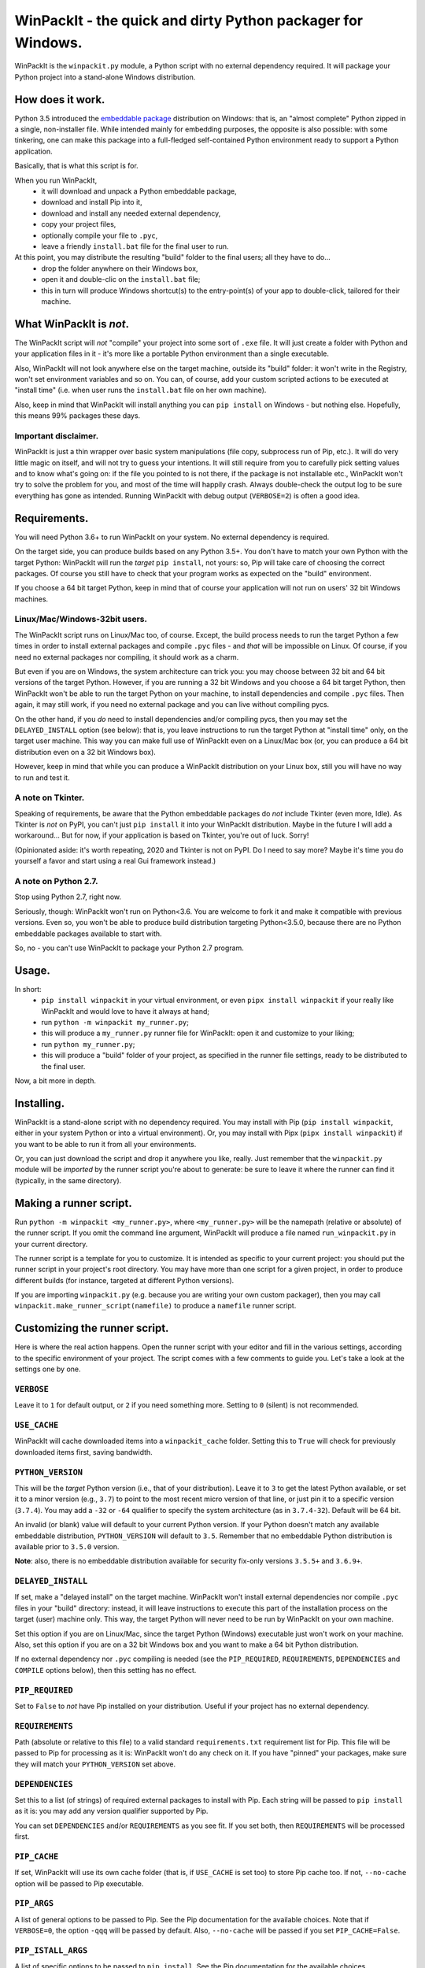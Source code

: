 WinPackIt - the quick and dirty Python packager for Windows.
============================================================

WinPackIt is the ``winpackit.py`` module, a Python script with no external dependency required. 
It will package your Python project into a stand-alone Windows distribution. 

How does it work.
-----------------

Python 3.5 introduced the `embeddable package`_ distribution on Windows: that is, an "almost complete" Python zipped in a single, non-installer file. While intended mainly for embedding purposes, the opposite is also possible: with some tinkering, one can make this package into a full-fledged self-contained Python environment ready to support a Python application. 

Basically, that is what this script is for. 

When you run WinPackIt, 
    - it will download and unpack a Python embeddable package,
    - download and install Pip into it,
    - download and install any needed external dependency,
    - copy your project files,
    - optionally compile your file to ``.pyc``,
    - leave a friendly ``install.bat`` file for the final user to run.

At this point, you may distribute the resulting "build" folder to the final users; all they have to do... 
    - drop the folder anywhere on their Windows box,
    - open it and double-clic on the ``install.bat`` file;
    - this in turn will produce Windows shortcut(s) to the entry-point(s) of your app to double-click, tailored for their machine. 

What WinPackIt is *not*.
------------------------

The WinPackIt script will *not* "compile" your project into some sort of ``.exe`` file. It will just create a folder with Python and your application files in it - it's more like a portable Python environment than a single executable. 

Also, WinPackIt will not look anywhere else on the target machine, outside its "build" folder: it won't write in the Registry, won't set environment variables and so on. You can, of course, add your custom scripted actions to be executed at "install time" (i.e. when user runs the ``install.bat`` file on her own machine). 

Also, keep in mind that WinPackIt will install anything you can ``pip install`` on Windows - but nothing else. Hopefully, this means 99% packages these days. 

Important disclaimer.
^^^^^^^^^^^^^^^^^^^^^

WinPackIt is just a thin wrapper over basic system manipulations (file copy, subprocess run of Pip, etc.). It will do very little magic on itself, and will not try to guess your intentions. It will still require from you to carefully pick setting values and to know what's going on: if the file you pointed to is not there, if the package is not installable etc., WinPackIt won't try to solve the problem for you, and most of the time will happily crash. Always double-check the output log to be sure everything has gone as intended. Running WinPackIt with debug output (``VERBOSE=2``) is often a good idea.

Requirements.
-------------

You will need Python 3.6+ to run WinPackIt on your system. No external dependency is required. 

On the target side, you can produce builds based on any Python 3.5+. You don't have to match your own Python with the target Python: WinPackIt will run the *target* ``pip install``, not yours: so, Pip will take care of choosing the correct packages. Of course you still have to check that your program works as expected on the "build" environment. 

If you choose a 64 bit target Python, keep in mind that of course your application will not run on users' 32 bit Windows machines. 

Linux/Mac/Windows-32bit users.
^^^^^^^^^^^^^^^^^^^^^^^^^^^^^^

The WinPackIt script runs on Linux/Mac too, of course. Except, the build process needs to run the target Python a few times in order to install external packages and compile ``.pyc`` files - and *that* will be impossible on Linux. Of course, if you need no external packages nor compiling, it should work as a charm. 

But even if you are on Windows, the system architecture can trick you: you may choose between 32 bit and 64 bit versions of the target Python. However, if you are running a 32 bit Windows and you choose a 64 bit target Python, then WinPackIt won't be able to run the target Python on your machine, to install dependencies and compile ``.pyc`` files. Then again, it may still work, if you need no external package and you can live without compiling pycs. 

On the other hand, if you *do* need to install dependencies and/or compiling pycs, then you may set the ``DELAYED_INSTALL`` option (see below): that is, you leave instructions to run the target Python at "install time" only, on the target user machine. This way you can make full use of WinPackIt even on a Linux/Mac box (or, you can produce a 64 bit distribution even on a 32 bit Windows box). 

However, keep in mind that while you can produce a WinPackIt distribution on your Linux box, still you will have no way to run and test it. 

A note on Tkinter.
^^^^^^^^^^^^^^^^^^

Speaking of requirements, be aware that the Python embeddable packages do *not* include Tkinter (even more, Idle). As Tkinter is *not* on PyPI, you can't just ``pip install`` it into your WinPackIt distribution. Maybe in the future I will add a workaround... But for now, if your application is based on Tkinter, you're out of luck. Sorry!

(Opinionated aside: it's worth repeating, 2020 and Tkinter is not on PyPI. Do I need to say more? Maybe it's time you do yourself a favor and start using a real Gui framework instead.)

A note on Python 2.7.
^^^^^^^^^^^^^^^^^^^^^

Stop using Python 2.7, right now.

Seriously, though: WinPackIt won't run on Python<3.6. You are welcome to fork it and make it compatible with previous versions. Even so, you won't be able to produce build distribution targeting Python<3.5.0, because there are no Python embeddable packages available to start with. 

So, no - you can't use WinPackIt to package your Python 2.7 program. 

Usage.
------

In short: 
    - ``pip install winpackit`` in your virtual environment, or even ``pipx install winpackit`` if your really like WinPackIt and would love to have it always at hand;
    - run ``python -m winpackit my_runner.py``;
    - this will produce a ``my_runner.py`` runner file for WinPackIt: open it and customize to your liking;
    - run ``python my_runner.py``;
    - this will produce a "build" folder of your project, as specified in the runner file settings, ready to be distributed to the final user.

Now, a bit more in depth. 

Installing.
-----------

WinPackIt is a stand-alone script with no dependency required. You may install with Pip (``pip install winpackit``, either in your system Python or into a virtual environment). Or, you may install with Pipx (``pipx install winpackit``) if you want to be able to run it from all your environments.

Or, you can just download the script and drop it anywhere you like, really. Just remember that the ``winpackit.py`` module will be *imported* by the runner script you're about to generate: be sure to leave it where the runner can find it (typically, in the same directory). 

Making a runner script.
-----------------------

Run ``python -m winpackit <my_runner.py>``, where ``<my_runner.py>`` will be the namepath (relative or absolute) of the runner script. If you omit the command line argument, WinPackIt will produce a file named ``run_winpackit.py`` in your current directory. 

The runner script is a template for you to customize. It is intended as specific to your current project: you should put the runner script in your project's root directory. You may have more than one script for a given project, in order to produce different builds (for instance, targeted at different Python versions).

If you are importing ``winpackit.py`` (e.g. because you are writing your own custom packager), then you may call ``winpackit.make_runner_script(namefile)`` to produce a ``namefile`` runner script. 

Customizing the runner script.
------------------------------

Here is where the real action happens. Open the runner script with your editor and fill in the various settings, according to the specific environment of your project. The script comes with a few comments to guide you. Let's take a look at the settings one by one. 

``VERBOSE``
^^^^^^^^^^^

Leave it to ``1`` for default output, or ``2`` if you need something more. Setting to ``0`` (silent) is not recommended.

``USE_CACHE``
^^^^^^^^^^^^^

WinPackIt will cache downloaded items into a ``winpackit_cache`` folder. Setting this to ``True`` will check for previously downloaded items first, saving bandwidth.

``PYTHON_VERSION``
^^^^^^^^^^^^^^^^^^

This will be the *target* Python version (i.e., that of your distribution). Leave it to ``3`` to get the latest Python available, or set it to a minor version (e.g., ``3.7``) to point to the most recent micro version of that line, or just pin it to a specific version (``3.7.4``). You may add a ``-32`` or ``-64`` qualifier to specify the system architecture (as in ``3.7.4-32``). Default will be 64 bit. 

An invalid (or blank) value will default to your current Python version. If your Python doesn't match any available embeddable distribution, ``PYTHON_VERSION`` will default to ``3.5``. Remember that no embeddable Python distribution is available prior to ``3.5.0`` version. 

**Note**: also, there is no embeddable distribution available for security fix-only versions ``3.5.5+`` and ``3.6.9+``. 

``DELAYED_INSTALL``
^^^^^^^^^^^^^^^^^^^

If set, make a "delayed install" on the target machine. WinPackIt won't install external dependencies nor compile ``.pyc`` files in your "build" directory: instead, it will leave instructions to execute this part of the installation process on the target (user) machine only. This way, the target Python will never need to be run by WinPackIt on your own machine. 

Set this option if you are on Linux/Mac, since the target Python (Windows) executable just won't work on your machine. Also, set this option if you are on a 32 bit Windows box and you want to make a 64 bit Python distribution. 

If no external dependency nor ``.pyc`` compiling is needed (see the ``PIP_REQUIRED``, ``REQUIREMENTS``, ``DEPENDENCIES`` and ``COMPILE`` options below), then this setting has no effect. 

``PIP_REQUIRED``
^^^^^^^^^^^^^^^^

Set to ``False`` to *not* have Pip installed on your distribution. Useful if your project has no external dependency. 

``REQUIREMENTS``
^^^^^^^^^^^^^^^^

Path (absolute or relative to this file) to a valid standard ``requirements.txt`` requirement list for Pip. This file will be passed to Pip for processing as it is: WinPackIt won't do any check on it. If you have "pinned" your packages, make sure they will match your ``PYTHON_VERSION`` set above. 

``DEPENDENCIES``
^^^^^^^^^^^^^^^^

Set this to a list (of strings) of required external packages to install with Pip. Each string will be passed to ``pip install`` as it is: you may add any version qualifier supported by Pip. 

You can set ``DEPENDENCIES`` and/or ``REQUIREMENTS`` as you see fit. If you set both, then ``REQUIREMENTS`` will be processed first.

``PIP_CACHE``
^^^^^^^^^^^^^

If set, WinPackIt will use its own cache folder (that is, if ``USE_CACHE`` is set too) to store Pip cache too. If not, ``--no-cache`` option will be passed to Pip executable. 

``PIP_ARGS``
^^^^^^^^^^^^

A list of general options to be passed to Pip. See the Pip documentation for the available choices. Note that if ``VERBOSE=0``, the option ``-qqq`` will be passed by default. Also, ``--no-cache`` will be passed if you set ``PIP_CACHE=False``.

``PIP_ISTALL_ARGS``
^^^^^^^^^^^^^^^^^^^

A list of specific options to be passed to ``pip install``. See the Pip documentation for the available choices. 

Be aware that some ``PIP_ARGS`` and ``PIP_INSTALL_ARGS`` may conflict with the WinPackIt workflow. Both those settings are provided as convenience hooks for experienced users only. Your best bet should be to leave them unset. If you use them, always double-check the output.

``PROJECTS``
^^^^^^^^^^^^

A list of lists, containing your Python project folder(s) and entry point(s) data. A "project" is just a folder: WinPackIt will copy it inside its output distribution folder. An "entry point" is a file for the user to double-clic: WinPackIt will make a Windows shortcut to it. 

Usually you will have a single project with a single entry point, e.g.::

    PROJECTS = [
                ['path/to/my_project', ('main.py', 'Run My Program')],
               ]

The first item is the path of your project folder, either absolute or relative to the WinPackIt runner script. The project folder will be copied at the top level of the "build" directory: ``winpackit_build_<timestamp>/my_project``. The project folder may contain whatever you want: of course, it should be mostly Python modules and packages. If you don't want some file/subfolders to be copied, use the ``PROJECT_FILES_IGNORE_PATTERNS`` setting below.

The second item of the project list is a tuple, holding exactly two strings. The first one is the path to an entry point file: it *must* be relative to the project folder. The second one is a user-friendly name that WinPackIt will use for the Windows shortcut file (here, ``Run My Program.lnk``). 

This is perhaps the most basic setup. Now let's see a more complex example::

    PROJECTS = [
        ['path/to/my_project', ('main.pyw', 'My GUI Program'), 
                               ('utils/cleanup.py', 'Maintenance Routine'), 
                               ('docs/docs.pdf', 'Documentation')],
        ['to/other_project', ('main.py', 'My Other Program!'),
                             ('readme.txt', 'Readme')],
        ['to/various_utils'],
               ]

This setting demonstrates a few more options. First, you may package as many "projects" as you want inside a single WinPackIt distribution. This can be a way to pack together several independent programs. However, keep in mind that WinPackIt will add each project folder to the Python ``sys.path``: we will discuss this topic more in detail below.

You can have multiple entry points as well: WinPackIt will generate a Windows shortcut for each one. If the entry point is a Python module (``.py`` or ``.pyw``), the shortcut will link it to the appropriate Python executable (``python.exe`` or ``pythonw.exe``). Any other file type will just be passed to ``ShellExecuteEx``, thus leaving to Windows to figure out which program is best suited to run it. 

Finally, you may even pack a project with no entry point at all: since WinPackIt will add it to ``sys.path`` anyway, it can still be imported by other projects in the same distribution. Note that this is usually bad design: we will discuss this more in detail later. 

``PROJECT_FILES_IGNORE_PATTERNS``
^^^^^^^^^^^^^^^^^^^^^^^^^^^^^^^^^

WinPackIt will copy your project folder(s) by means of  ``shutils.copytree``: you may pass a ``shutils.ignore_patterns`` list to it, to leave out unwanted files/folders. Please note that ``__pycache__`` will be automatically added to the exclusion list. 

``COMPILE``
^^^^^^^^^^^

If set, WinPackIt will compile your modules to ``.pyc`` files.

``PYC_ONLY_DISTRIBUTION``
^^^^^^^^^^^^^^^^^^^^^^^^^

If set, WinPackIt will also remove the original ``.py`` files from the distribution, producing the infamous "pyc-only distribution" for obfuscation purposes. Be aware that this is considered one of the *weakest* possible ways of protecting your code. 

If you set this option, entry point modules will also be compiled and removed. However, WinPackIt will remember the original extension (``.py`` or ``.pyw``) and will associate the compiled module with the intended Python executable. 

If you opted for a "delayed install" (see the ``DELAYED_INSTALL`` option above), then a "pyc-only distribution" will be even weaker than usual. The original ``.py`` files *have* to be included in your distribution in order to be compiled on the target machine: WinPackIt will delete them afterwards, but of course all it takes is for the user to open and inspect your modules *before* hitting the ``install.bat`` batch file to finalize the installation.

``COPY_DIRS``
^^^^^^^^^^^^^

A list of additional, non-Python directories to be copied into the distribution folder. The same ``PROJECT`` list format applies. The only difference is that WinPackIt will not add these folders to the Python ``sys.path``. 

This setting is intended for any additional material you may want to include in your distribution, e.g. documentation::

    COPY_DIRS = [
                 ['path/to/docs', ('index.html', 'Documentation')],
                ]

``WELCOME_MESSAGE`` and ``GOODBYE_MESSAGE``
^^^^^^^^^^^^^^^^^^^^^^^^^^^^^^^^^^^^^^^^^^^

These two messages will be shown to the user at the beginning and end of the installation process. Please note that the ``GOODBYE_MESSAGE`` string will be printed as an ``input``, to prevent the shell from closing. Be sure to include a "press <enter> to quit" line here. 

``custom_action``
^^^^^^^^^^^^^^^^^

Write here any custom code you want executed at the end of the packaging process. From here, you may access the internals of the ``winpackit.Packit`` instance at the core of WinPackIt itself... however, you will have to study the source code a bit. 

Running the runner script.
--------------------------

Once you have customized the runner script to your liking, give it a try with ``python my_runner.py``. 

The script will output a timestamped directory ``winpackit_build_<timestamp>`` with your packaged project inside, ready to be distributed. 

Post-deploy actions.
--------------------

If you open the "build" directory, you will find that WinPackIt left a ``winpackit_bootstrap/bootstrap.py`` Python script that is meant to be executed by the user to finalize the "installation" process of your program. This script will be launched by the ``install.bat`` batch file that you can see in the root "build" directory.

The bootstrap script outputs the Windows shortcuts listed in your ``PROJECTS`` and ``COPY_DIRS`` settings (see above). The shortcut files *must* be created on the target machine, their configuration depending on the user file system. 

If you opted for a "delayed install" (see the ``DELAYED_INSTALL`` option above), then the bootstrap script will also download and install the required packages and/or compile the ``.pyc`` files. If something goes wrong here, have the user send you the ``winpackit_bootstrap/install.log`` file for inspection.

You may take the opportunity to add your custom post-deploy actions in the bootstrap module. Just remember that this code will run on the *target* machine, not your own - keep your paths straight. 

Testing the distribution.
-------------------------

To test the distribution, just act like you were the final user. Rename/move the "build" directory, open it and double-click on the ``install.bat`` batch file. This will produce the shortcuts in the same directory: you may freely move them around (typically on your desktop folder!). When you double-click on the shortcut to the main entry point, you program should start. 

If you rename/move again the "build" folder, of course your shortcuts will stop working. Throw them away and generate new ones simply by running ``install.bat`` again. 

About isolation and import machinery.
-------------------------------------

The goal of WinPackIt is to produce a *stand-alone* distribution - that is, not only self-sufficient but also *isolated* from any other Python installation that could possibly live (or will live) on the target system. Therefore, WinPackIt won't use the canonical Python bootstrap machinery (the ``site.py`` module) for ``sys.path`` and the import system. WinPackIt will rely instead on the top-level ``pythonXX._pth`` file to manually add paths to ``sys.path``. By not using ``site.py``, WinPackIt ensures that any ``PATH``, ``PYTHONPATH`` etc. that may be present on the target system will be left out of your application's ``sys.path``. 

WinPackIt will list *all* your ``PROJECTS`` directories in the ``pythonXX._pth`` file, as discussed above. Be aware that this design is both useful and dangerous. The intended use case is to include one "main" project along with one or more "side" folders containing tools that won't be pip-installed but you still need to import, thus mimicking the behavior of ``PYTHONPATH`` dirs or maybe that of PEP 370's "per user site-packages directory". 

However, keep in mind that the ``PYTHONPATH``/PEP 370 machinery is better suited to host common *development* tools, but not also packages needed in the production environment. Therefore, while supported by WinPackIt, the strategy of having more than one ``PROJECTS`` directory is not actually encouraged. The best design is to have exactly *one* self-contained project, and pip-install all the needed dependencies.

The worst case scenario is when you include several, unrelated *projects* in the same distribution (as opposite to one project, several imported tools): each project will "see" all the others in its own ``sys.path`` and you will have to be very careful of possible name shadowing. Just don't do this - if you have different projects, make a separate WinPackIt distribution for each of them.

Python 3.5 support.
^^^^^^^^^^^^^^^^^^^

Python 3.5 has no support for ``._pth`` files. In order to be consistent with the other Python versions, WinPackIt adds all ``PROJECTS`` dirs to ``sys.path``, by means of a custom ``sitecustomize.py`` module. However, ``site.py`` *will* be imported and consequently your distribution environment *could* be a little less isolated.

Internals, examples, tests.
---------------------------

``winpackit.py`` code is quite straightforward, if not always well-documented. If you need to dig in, you may start with the ``Packit.main`` function, listing the various operations to perform during a typical build session. 

The GitHub repository has a few sample projects that can be packaged with WinPackIt: the test suite build them in various ways. 

.. _embeddable package: https://docs.python.org/3/using/windows.html#the-embeddable-package

